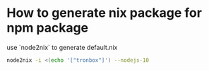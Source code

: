 * How to generate nix package for npm package
use `node2nix` to generate default.nix
#+begin_src sh
node2nix -i <(echo '["tronbox"]') --nodejs-10
#+end_src

